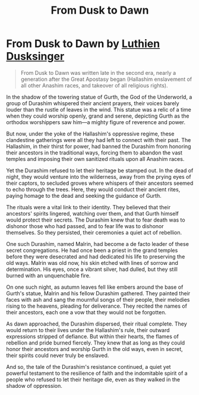 #+title: From Dusk to Dawn
#+startup: inlineimages
#+category: Books

* From Dusk to Dawn by [[../characters/luthien-dusksinger.org][Luthien Dusksinger]]

#+begin_quote
 From Dusk to Dawn was written late in the second era, nearly a generation after the Great Apostasy began (Hallashim enslavement of all other Anashim races, and takeover of all religious rights).
#+end_quote

In the shadow of the towering statue of Gurth, the God of the Underworld, a group of Durashim whispered their ancient prayers, their voices barely louder than the rustle of leaves in the wind. This statue was a relic of a time when they could worship openly, grand and serene, depicting Gurth as the orthodox worshippers saw him—a mighty figure of reverence and power.

But now, under the yoke of the Hallashim's oppressive regime, these clandestine gatherings were all they had left to connect with their past. The Hallashim, in their thirst for power, had banned the Durashim from honoring their ancestors in the traditional ways, forcing them to abandon the vast temples and imposing their own sanitized rituals upon all Anashim races.

Yet the Durashim refused to let their heritage be stamped out. In the dead of night, they would venture into the wilderness, away from the prying eyes of their captors, to secluded groves where whispers of their ancestors seemed to echo through the trees. Here, they would conduct their ancient rites, paying homage to the dead and seeking the guidance of Gurth.

The rituals were a vital link to their identity. They believed that their ancestors' spirits lingered, watching over them, and that Gurth himself would protect their secrets. The Durashim knew that to fear death was to dishonor those who had passed, and to fear life was to dishonor themselves. So they persisted, their ceremonies a quiet act of rebellion.

One such Durashim, named Malrin, had become a de facto leader of these secret congregations. He had once been a priest in the grand temples before they were desecrated and had dedicated his life to preserving the old ways. Malrin was old now, his skin etched with lines of sorrow and determination. His eyes, once a vibrant silver, had dulled, but they still burned with an unquenchable fire.

On one such night, as autumn leaves fell like embers around the base of Gurth's statue, Malrin and his fellow Durashim gathered. They painted their faces with ash and sang the mournful songs of their people, their melodies rising to the heavens, pleading for deliverance. They recited the names of their ancestors, each one a vow that they would not be forgotten.

As dawn approached, the Durashim dispersed, their ritual complete. They would return to their lives under the Hallashim's rule, their outward expressions stripped of defiance. But within their hearts, the flames of rebellion and pride burned fiercely. They knew that as long as they could honor their ancestors and worship Gurth in the old ways, even in secret, their spirits could never truly be enslaved.

And so, the tale of the Durashim's resistance continued, a quiet yet powerful testament to the resilience of faith and the indomitable spirit of a people who refused to let their heritage die, even as they walked in the shadow of oppression.


